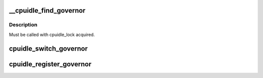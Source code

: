 .. -*- coding: utf-8; mode: rst -*-
.. src-file: drivers/cpuidle/governor.c

.. _`__cpuidle_find_governor`:

__cpuidle_find_governor
=======================

.. c:function:: struct cpuidle_governor *__cpuidle_find_governor(const char *str)

    finds a governor of the specified name

    :param const char \*str:
        the name

.. _`__cpuidle_find_governor.description`:

Description
-----------

Must be called with cpuidle_lock acquired.

.. _`cpuidle_switch_governor`:

cpuidle_switch_governor
=======================

.. c:function:: int cpuidle_switch_governor(struct cpuidle_governor *gov)

    changes the governor

    :param struct cpuidle_governor \*gov:
        the new target governor
        Must be called with cpuidle_lock acquired.

.. _`cpuidle_register_governor`:

cpuidle_register_governor
=========================

.. c:function:: int cpuidle_register_governor(struct cpuidle_governor *gov)

    registers a governor

    :param struct cpuidle_governor \*gov:
        the governor

.. This file was automatic generated / don't edit.

